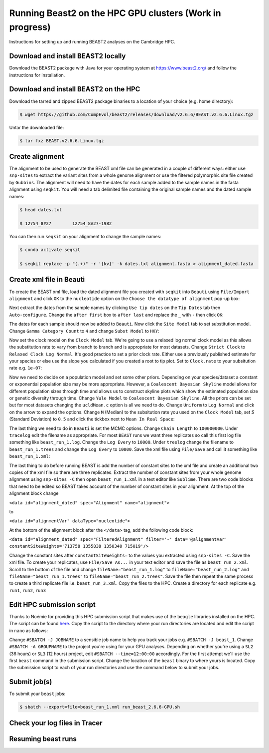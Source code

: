 Running Beast2 on the HPC GPU clusters (Work in progress)
=========================================================

Instructions for setting up and running BEAST2 analyses on the Cambridge HPC.

Download and install BEAST2 locally
-----------------------------------

Download the BEAST2 package with Java for your operating system at `<https://www.beast2.org/>`_ and follow the instructions for
installation.

Download and install BEAST2 on the HPC
--------------------------------------

Download the tarred and zipped BEAST2 package binaries to a location of your choice (e.g. home directory):

.. code-block:: console

    $ wget https://github.com/CompEvol/beast2/releases/download/v2.6.6/BEAST.v2.6.6.Linux.tgz

Untar the downloaded file:

.. code-block:: console

    $ tar fxz BEAST.v2.6.6.Linux.tgz

Create alignment
----------------

The alignment to be used to generate the BEAST xml file can be generated in a couple of different ways: either use ``snp-sites`` to extract the variant sites 
from a whole genome alignment or use the filtered polymorphic site file created by ``Gubbins``.  The alignment will need to have the dates for each sample added
to the sample names in the fasta alignment using ``seqkit``.  You will need a tab delimited file containing the original sample names and the dated sample names:

.. code-block:: console

    $ head dates.txt

    $ 12754_8#27	12754_8#27-1982

You can then run ``seqkit`` on your alignment to change the sample names:

.. code-block:: console

    $ conda activate seqkit

    $ seqkit replace -p "(.+)" -r '{kv}' -k dates.txt alignment.fasta > alignment_dated.fasta

Create xml file in Beauti
-------------------------

To create the BEAST xml file, load the dated alignment file you created with ``seqkit`` into ``Beauti`` using ``File/Import alignment`` and click ``OK`` to the ``nucleotide``
option on the ``Choose the datatype of alignment`` pop-up box:

.. image:: beauti_1.png
  :width: 800
  :alt: Beauti load page

Next extract the dates from the sample names by clicking ``Use tip dates`` on the ``Tip Dates`` tab then ``Auto-configure``. Change the ``after first`` box to ``after last`` and
replace the ``_`` with ``-`` then click ``OK``:

.. image:: beauti_2.png
  :width: 800
  :alt: Beauti tip dates

The dates for each sample should now be added to ``Beauti``.  Now click the ``Site Model`` tab to set substitution model. Change ``Gamma Category Count`` to ``4`` and change 
``Subst Model`` to ``HKY``:

.. image:: beauti_3.png
  :width: 800
  :alt: Beauti tip dates

Now set the clock model on the ``Clock Model`` tab. We're going to use a relaxed log normal clock model as this allows the substitution rate to vary from branch to branch and
is appropriate for most datasets. Change ``Strict Clock`` to ``Relaxed Clock Log Normal``.  It's good practice to set a prior clock rate.  Either use a previously published estimate
for your species or else use the slope you calculated if you created a root to tip plot.  Set to ``Clock.rate`` to your subsitution rate e.g. ``1e-07``:

.. image:: beauti_4.png
  :width: 800
  :alt: Beauti tip dates

Now we need to decide on a population model and set some other priors. Depending on your species/dataset a constant or exponential population size may be more appropriate. However, 
a ``Coalescent Bayesian Skyline`` model allows for different population sizes through time and allows us to construct skyline plots which show the estimated population size or genetic
diversity through time. Change ``Yule Model`` to ``Coalescent Bayesian Skyline``.  All the priors can be set but for most datasets changing the ``ucldMean.c`` option is all we need to do.  
Change ``Uniform`` to ``Log Normal`` and click on the arrow to expand the options. Change ``M`` (Median) to the subsitution rate you used on the ``Clock Model`` tab, set `S` (Standard Deviation)
to ``0.5`` and click the tickbox next to ``Mean In Real Space``:

.. image:: beauti_5.png
  :width: 800
  :alt: Beauti tip dates

The last thing we need to do in ``Beauti`` is set the MCMC options.  Change ``Chain Length`` to ``100000000``.  Under ``tracelog`` edit the filename as appropriate.  For most ``BEAST`` runs 
we want three replicates so call this first log file something like ``beast_run_1.log``.  Change the ``Log Every`` to ``10000``.  Under ``treelog`` change the filename to ``beast_run_1.trees``
and change the ``Log Every`` to ``10000``. Save the xml file using ``File/Save`` and call it something like ``beast_run_1.xml``:

.. image:: beauti_6.png
  :width: 800
  :alt: Beauti tip dates

The last thing to do before running BEAST is add the number of constant sites to the xml file and create an additional two copies of the xml file so there are three replicates.  Extract the
number of constant sites from your whole genome alignment using ``snp-sites -C`` then open ``beast_run_1.xml`` in a text editor like ``Sublime``. There are two code blocks that need to be
edited so BEAST takes account of the number of constant sites in your alignment.  At the top of the alignment block change 

``<data id="alignment_dated" spec="Alignment" name="alignment">``

to

``<data id="alignmentVar" dataType="nucleotide">``

At the bottom of the alignment block after the ``</data>`` tag, add the following code block:

``<data id="alignment_dated" spec="FilteredAlignment" filter='-' data='@alignmentVar' constantSiteWeights='713758 1355838 1350340 715019'/>``

Change the constant sites after ``constantSiteWeights=`` to the values you extracted using ``snp-sites -C``.  Save the xml file.  To create your replicates, use ``File/Save As...`` in your text
editor and save the file as ``beast_run_2.xml``.  Scroll to the bottom of the file and change ``fileName="beast_run_1.log"`` to ``fileName="beast_run_2.log"`` and ``fileName="beast_run_1.trees"``
to ``fileName="beast_run_2.trees"``.  Save the file then repeat the same process to create a third replicate file i.e. ``beast_run_3.xml``.  Copy the files to the HPC.  Create a directory
for each replicate e.g. ``run1``, ``run2``, ``run3``

Edit HPC submission script
--------------------------

Thanks to Noémie for providing this HPC submission script that makes use of the ``beagle`` libraries installed on the HPC.  The script
can be found `here <https://github.com/pathgenevocam/hpc_submission>`_. Copy the script to the directory where your run directories are located and edit the script in ``nano`` as follows:

Change ``#SBATCH -J JOBNAME`` to a sensible job name to help you track your jobs e.g. ``#SBATCH -J beast_1``.  Change ``#SBATCH -A GROUPNAME`` to the project you're using for your GPU analyses.
Depending on whether you're using a ``SL2`` (36 hours) or ``SL3`` (12 hours) project, edit ``#SBATCH --time=12:00:00`` accordingly.  For the first attempt we'll use the first ``beast`` command 
in the submission script.  Change the location of the ``beast`` binary to where yours is located. Copy the submission script to each of your run directories and use the command below to submit 
your jobs.

Submit job(s)
-------------

To submit your ``beast`` jobs:

.. code-block:: console

    $ sbatch --export=file=beast_run_1.xml run_beast_2.6.6-GPU.sh

Check your log files in Tracer
------------------------------

Resuming beast runs
-------------------

